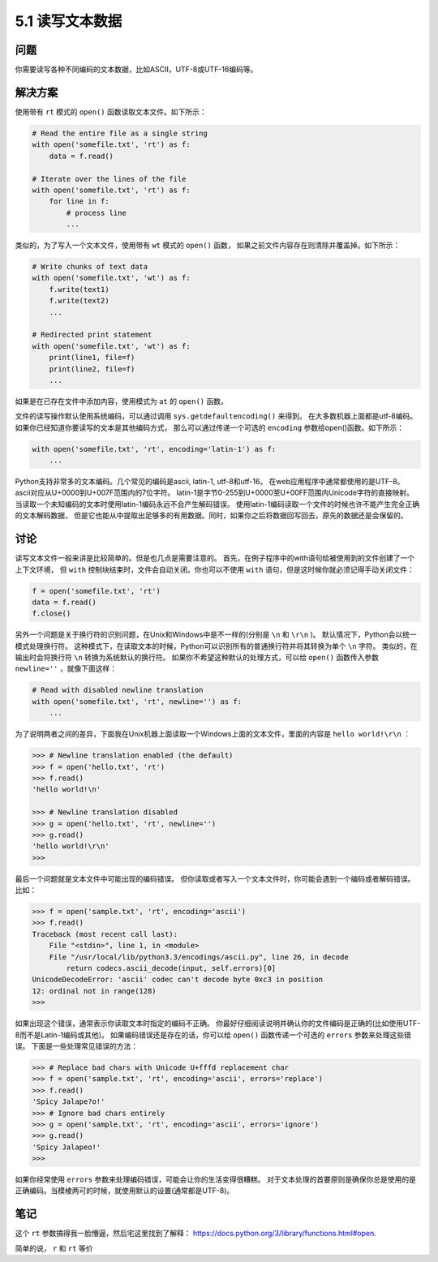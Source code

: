 ============================
5.1 读写文本数据
============================

----------
问题
----------
你需要读写各种不同编码的文本数据，比如ASCII，UTF-8或UTF-16编码等。

----------
解决方案
----------
使用带有 ``rt`` 模式的 ``open()`` 函数读取文本文件。如下所示：

.. code-block:: python

    # Read the entire file as a single string
    with open('somefile.txt', 'rt') as f:
        data = f.read()

    # Iterate over the lines of the file
    with open('somefile.txt', 'rt') as f:
        for line in f:
            # process line
            ...

类似的，为了写入一个文本文件，使用带有 ``wt`` 模式的 ``open()`` 函数，
如果之前文件内容存在则清除并覆盖掉。如下所示：

.. code-block:: python

    # Write chunks of text data
    with open('somefile.txt', 'wt') as f:
        f.write(text1)
        f.write(text2)
        ...

    # Redirected print statement
    with open('somefile.txt', 'wt') as f:
        print(line1, file=f)
        print(line2, file=f)
        ...

如果是在已存在文件中添加内容，使用模式为 ``at`` 的 ``open()`` 函数。

文件的读写操作默认使用系统编码，可以通过调用 ``sys.getdefaultencoding()`` 来得到。
在大多数机器上面都是utf-8编码。如果你已经知道你要读写的文本是其他编码方式，
那么可以通过传递一个可选的 ``encoding`` 参数给open()函数。如下所示：

.. code-block:: python

    with open('somefile.txt', 'rt', encoding='latin-1') as f:
        ...

Python支持非常多的文本编码。几个常见的编码是ascii, latin-1, utf-8和utf-16。
在web应用程序中通常都使用的是UTF-8。
ascii对应从U+0000到U+007F范围内的7位字符。
latin-1是字节0-255到U+0000至U+00FF范围内Unicode字符的直接映射。
当读取一个未知编码的文本时使用latin-1编码永远不会产生解码错误。
使用latin-1编码读取一个文件的时候也许不能产生完全正确的文本解码数据，
但是它也能从中提取出足够多的有用数据。同时，如果你之后将数据回写回去，原先的数据还是会保留的。

----------
讨论
----------
读写文本文件一般来讲是比较简单的。但是也几点是需要注意的。
首先，在例子程序中的with语句给被使用到的文件创建了一个上下文环境，
但 ``with`` 控制块结束时，文件会自动关闭。你也可以不使用 ``with`` 语句，但是这时候你就必须记得手动关闭文件：

.. code-block:: python

    f = open('somefile.txt', 'rt')
    data = f.read()
    f.close()

另外一个问题是关于换行符的识别问题，在Unix和Windows中是不一样的(分别是 ``\n`` 和 ``\r\n`` )。
默认情况下，Python会以统一模式处理换行符。
这种模式下，在读取文本的时候，Python可以识别所有的普通换行符并将其转换为单个 ``\n`` 字符。
类似的，在输出时会将换行符 ``\n`` 转换为系统默认的换行符。
如果你不希望这种默认的处理方式，可以给 ``open()`` 函数传入参数 ``newline=''`` ，就像下面这样：

.. code-block:: python

    # Read with disabled newline translation
    with open('somefile.txt', 'rt', newline='') as f:
        ...

为了说明两者之间的差异，下面我在Unix机器上面读取一个Windows上面的文本文件，里面的内容是 ``hello world!\r\n`` ：

.. code-block:: python

    >>> # Newline translation enabled (the default)
    >>> f = open('hello.txt', 'rt')
    >>> f.read()
    'hello world!\n'

    >>> # Newline translation disabled
    >>> g = open('hello.txt', 'rt', newline='')
    >>> g.read()
    'hello world!\r\n'
    >>>

最后一个问题就是文本文件中可能出现的编码错误。
但你读取或者写入一个文本文件时，你可能会遇到一个编码或者解码错误。比如：

.. code-block:: python

    >>> f = open('sample.txt', 'rt', encoding='ascii')
    >>> f.read()
    Traceback (most recent call last):
        File "<stdin>", line 1, in <module>
        File "/usr/local/lib/python3.3/encodings/ascii.py", line 26, in decode
            return codecs.ascii_decode(input, self.errors)[0]
    UnicodeDecodeError: 'ascii' codec can't decode byte 0xc3 in position
    12: ordinal not in range(128)
    >>>

如果出现这个错误，通常表示你读取文本时指定的编码不正确。
你最好仔细阅读说明并确认你的文件编码是正确的(比如使用UTF-8而不是Latin-1编码或其他)。
如果编码错误还是存在的话，你可以给 ``open()`` 函数传递一个可选的 ``errors`` 参数来处理这些错误。
下面是一些处理常见错误的方法：

.. code-block:: python

    >>> # Replace bad chars with Unicode U+fffd replacement char
    >>> f = open('sample.txt', 'rt', encoding='ascii', errors='replace')
    >>> f.read()
    'Spicy Jalape?o!'
    >>> # Ignore bad chars entirely
    >>> g = open('sample.txt', 'rt', encoding='ascii', errors='ignore')
    >>> g.read()
    'Spicy Jalapeo!'
    >>>

如果你经常使用 ``errors`` 参数来处理编码错误，可能会让你的生活变得很糟糕。
对于文本处理的首要原则是确保你总是使用的是正确编码。当模棱两可的时候，就使用默认的设置(通常都是UTF-8)。

----------
笔记
----------

这个 ``rt`` 参数搞得我一脸懵逼，然后宅这里找到了解释： https://docs.python.org/3/library/functions.html#open.

简单的说， ``r`` 和 ``rt`` 等价
